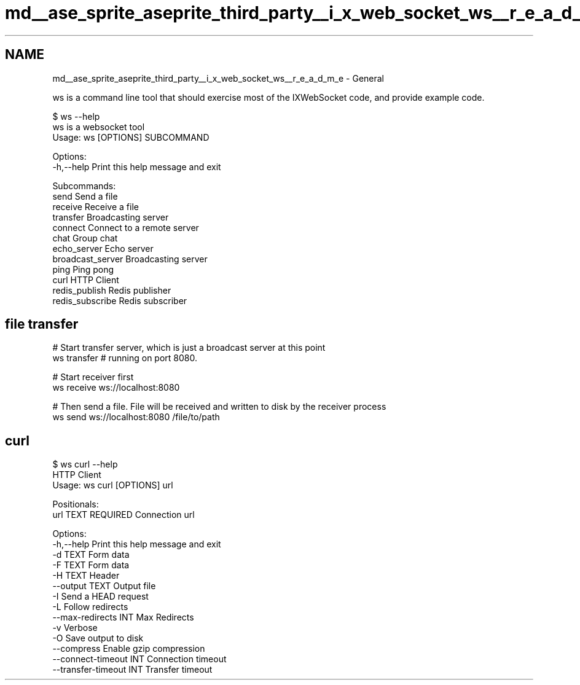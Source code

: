 .TH "md__ase_sprite_aseprite_third_party__i_x_web_socket_ws__r_e_a_d_m_e" 3 "Wed Feb 1 2023" "Version Version 0.0" "My Project" \" -*- nroff -*-
.ad l
.nh
.SH NAME
md__ase_sprite_aseprite_third_party__i_x_web_socket_ws__r_e_a_d_m_e \- General 
.PP
ws is a command line tool that should exercise most of the IXWebSocket code, and provide example code\&.
.PP
.PP
.nf
$ ws \-\-help
ws is a websocket tool
Usage: ws [OPTIONS] SUBCOMMAND

Options:
  \-h,\-\-help                   Print this help message and exit

Subcommands:
  send                        Send a file
  receive                     Receive a file
  transfer                    Broadcasting server
  connect                     Connect to a remote server
  chat                        Group chat
  echo_server                 Echo server
  broadcast_server            Broadcasting server
  ping                        Ping pong
  curl                        HTTP Client
  redis_publish               Redis publisher
  redis_subscribe             Redis subscriber
.fi
.PP
.SH "file transfer"
.PP
.PP
.nf
# Start transfer server, which is just a broadcast server at this point
ws transfer # running on port 8080\&.

# Start receiver first
ws receive ws://localhost:8080

# Then send a file\&. File will be received and written to disk by the receiver process
ws send ws://localhost:8080 /file/to/path
.fi
.PP
.SH "curl"
.PP
.PP
.nf
$ ws curl \-\-help
HTTP Client
Usage: ws curl [OPTIONS] url

Positionals:
  url TEXT REQUIRED           Connection url

Options:
  \-h,\-\-help                   Print this help message and exit
  \-d TEXT                     Form data
  \-F TEXT                     Form data
  \-H TEXT                     Header
  \-\-output TEXT               Output file
  \-I                          Send a HEAD request
  \-L                          Follow redirects
  \-\-max\-redirects INT         Max Redirects
  \-v                          Verbose
  \-O                          Save output to disk
  \-\-compress                  Enable gzip compression
  \-\-connect\-timeout INT       Connection timeout
  \-\-transfer\-timeout INT      Transfer timeout
.fi
.PP
 

